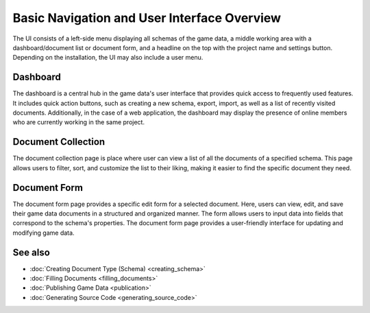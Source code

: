 Basic Navigation and User Interface Overview
========

The UI consists of a left-side menu displaying all schemas of the game data, a middle working area with a dashboard/document list or document form, and a headline on the top with the project name and settings button. Depending on the installation, the UI may also include a user menu.  

Dashboard
---------

The dashboard is a central hub in the game data's user interface that provides quick access to frequently used features. It includes quick action buttons, such as creating a new schema, export, import, as well as a list of recently visited documents.  
Additionally, in the case of a web application, the dashboard may display the presence of online members who are currently working in the same project.  

Document Collection
-------------------
The document collection page is place where user can view a list of all the documents of a specified schema. This page allows users to filter, sort, and customize the list to their liking, making it easier to find the specific document they need.  

Document Form
-------------
The document form page provides a specific edit form for a selected document. Here, users can view, edit, and save their game data documents in a structured and organized manner. The form allows users to input data into fields that correspond to the schema's properties. The document form page provides a user-friendly interface for updating and modifying game data.  

See also
--------

- :doc:`Creating Document Type (Schema) <creating_schema>`
- :doc:`Filling Documents <filling_documents>`
- :doc:`Publishing Game Data <publication>`
- :doc:`Generating Source Code <generating_source_code>`
